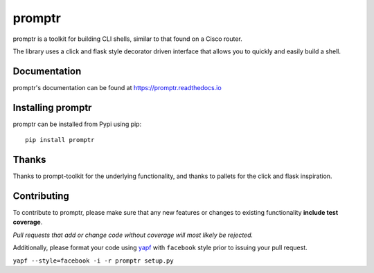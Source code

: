 promptr |Version| |Build| |Coverage| |Health| |Docs| |CLA|
==========================================================

|Compatibility| |Implementations| |Format| |Downloads|

promptr is a toolkit for building CLI shells, similar to that found on a Cisco router.

The library uses a click and flask style decorator driven interface that allows you to quickly and easily build a shell.

Documentation
-------------
promptr's documentation can be found at `https://promptr.readthedocs.io <https://promptr.readthedocs.io>`_


Installing promptr
------------------
promptr can be installed from Pypi using pip::

    pip install promptr

Thanks
------

Thanks to prompt-toolkit for the underlying functionality, and thanks to pallets for the click and flask inspiration.

Contributing
------------
To contribute to promptr, please make sure that any new features or changes
to existing functionality **include test coverage**.

*Pull requests that add or change code without coverage will most likely be rejected.*

Additionally, please format your code using `yapf <http://pypi.python.org/pypi/yapf>`_
with ``facebook`` style prior to issuing your pull request.

``yapf --style=facebook -i -r promptr setup.py``


.. |Build| image:: https://travis-ci.org/mattdavis90/promptr.svg?branch=master
   :target: https://travis-ci.org/mattdavis90/promptr
.. |Coverage| image:: https://img.shields.io/coveralls/mattdavis90/promptr.svg
   :target: https://coveralls.io/r/mattdavis90/promptr
.. |Health| image:: https://codeclimate.com/github/mattdavis90/promptr/badges/gpa.svg
   :target: https://codeclimate.com/github/mattdavis90/promptr
.. |Version| image:: https://img.shields.io/pypi/v/promptr.svg
   :target: https://pypi.python.org/pypi/promptr
.. |Docs| image:: https://readthedocs.org/projects/promptr/badge/?version=latest
   :target: https://promptr.readthedocs.io
.. |CLA| image:: https://cla-assistant.io/readme/badge/mattdavis90/promptr
   :target: https://cla-assistant.io/mattdavis90/promptr
.. |Downloads| image:: https://img.shields.io/pypi/dm/promptr.svg
   :target: https://pypi.python.org/pypi/promptr
.. |Compatibility| image:: https://img.shields.io/pypi/pyversions/promptr.svg
   :target: https://pypi.python.org/pypi/promptr
.. |Implementations| image:: https://img.shields.io/pypi/implementation/promptr.svg
   :target: https://pypi.python.org/pypi/promptr
.. |Format| image:: https://img.shields.io/pypi/format/promptr.svg
   :target: https://pypi.python.org/pypi/promptr
